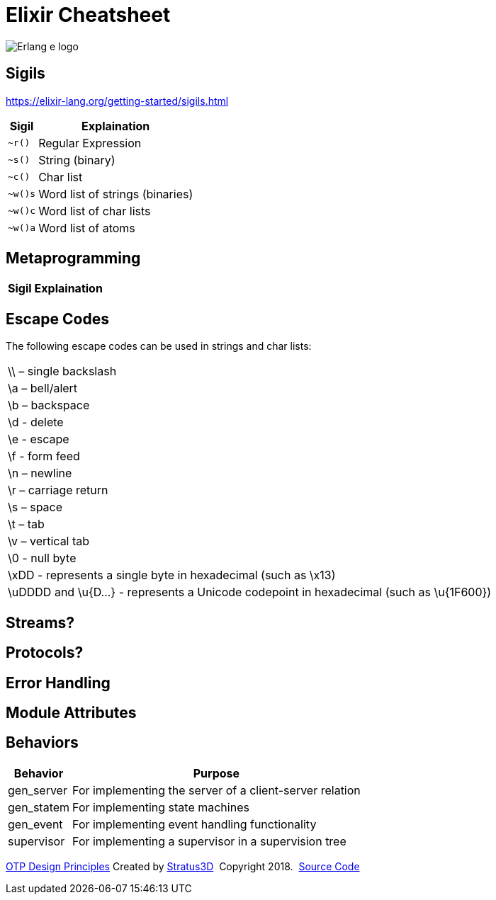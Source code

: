 = Elixir Cheatsheet

[.logo]
image:img/erlang-logo.svg[Erlang e logo]

== Sigils

https://elixir-lang.org/getting-started/sigils.html

[%autowidth, options="header"]
|=================
|Sigil |Explaination
|`~r()` |Regular Expression
|`~s()` |String (binary)
|`~c()` |Char list
|`~w()s` |Word list of strings (binaries)
|`~w()c` |Word list of char lists
|`~w()a` |Word list of atoms
|=================

== Metaprogramming

[%autowidth, options="header"]
|=================
|Sigil |Explaination
|=================

== Escape Codes

The following escape codes can be used in strings and char lists:

|=================
|\\ – single backslash
|\a – bell/alert
|\b – backspace
|\d - delete
|\e - escape
|\f - form feed
|\n – newline
|\r – carriage return
|\s – space
|\t – tab
|\v – vertical tab
|\0 - null byte
|\xDD - represents a single byte in hexadecimal (such as \x13)
|\uDDDD and \u{D...} - represents a Unicode codepoint in hexadecimal (such as \u{1F600})
|=================

== Streams?

== Protocols?

== Error Handling

== Module Attributes

== Behaviors

[%autowidth, options="header"]
|=================
|Behavior |Purpose
|gen_server |For implementing the server of a client-server relation
|gen_statem |For implementing state machines
|gen_event |For implementing event handling functionality
|supervisor |For implementing a supervisor in a supervision tree
|=================

[[footer]]
[.credit]
http://erlang.org/doc/design_principles/des_princ.html[OTP Design Principles]  Created by https://stratus3d.com[Stratus3D]  Copyright 2018.  https://github.com/Stratus3D/erlang-cheatsheet[Source Code]
